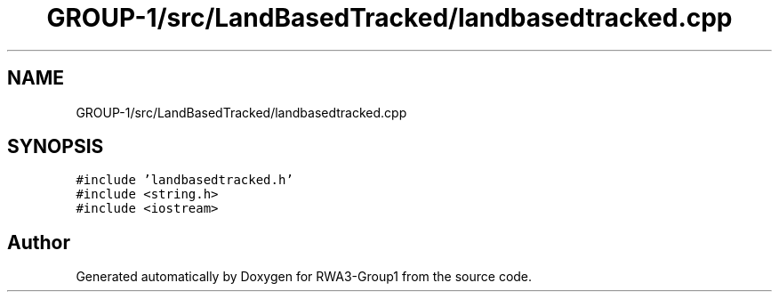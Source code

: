 .TH "GROUP-1/src/LandBasedTracked/landbasedtracked.cpp" 3 "Tue Nov 5 2019" "Version 1.0" "RWA3-Group1" \" -*- nroff -*-
.ad l
.nh
.SH NAME
GROUP-1/src/LandBasedTracked/landbasedtracked.cpp
.SH SYNOPSIS
.br
.PP
\fC#include 'landbasedtracked\&.h'\fP
.br
\fC#include <string\&.h>\fP
.br
\fC#include <iostream>\fP
.br

.SH "Author"
.PP 
Generated automatically by Doxygen for RWA3-Group1 from the source code\&.
